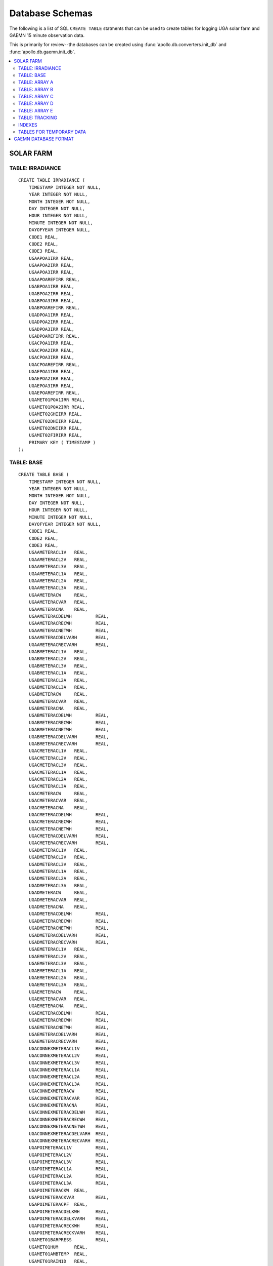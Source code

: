 ##################################################
Database Schemas
##################################################

The following is a list of SQL ``CREATE TABLE`` statments that can be used 
to create tables for logging UGA solar farm and GAEMN 15 minute observation data. 

This is primarily for review--the databases can be created using :func:`apollo.db.converters.init_db`
and :func:`apollo.db.gaemn.init_db`. 

.. contents::
    :local:

.. highlight:: sql

**************************************************
SOLAR FARM
**************************************************


==================================================
TABLE: IRRADIANCE
==================================================

:: 

    CREATE TABLE IRRADIANCE (
    	TIMESTAMP INTEGER NOT NULL,
    	YEAR INTEGER NOT NULL,
    	MONTH INTEGER NOT NULL,
    	DAY INTEGER NOT NULL,
    	HOUR INTEGER NOT NULL,
    	MINUTE INTEGER NOT NULL,
    	DAYOFYEAR INTEGER NULL,
    	CODE1 REAL,
    	CODE2 REAL,
    	CODE3 REAL,
    	UGAAPOA1IRR REAL,
    	UGAAPOA2IRR REAL,
    	UGAAPOA3IRR REAL,
    	UGAAPOAREFIRR REAL,
    	UGABPOA1IRR REAL,
    	UGABPOA2IRR REAL,
    	UGABPOA3IRR REAL,
    	UGABPOAREFIRR REAL,
    	UGADPOA1IRR REAL,
    	UGADPOA2IRR REAL,
    	UGADPOA3IRR REAL,
    	UGADPOAREFIRR REAL,
    	UGACPOA1IRR REAL,
    	UGACPOA2IRR REAL,
    	UGACPOA3IRR REAL,
    	UGACPOAREFIRR REAL,
    	UGAEPOA1IRR REAL,
    	UGAEPOA2IRR REAL,
    	UGAEPOA3IRR REAL,
    	UGAEPOAREFIRR REAL,
    	UGAMET01POA1IRR REAL,
    	UGAMET01POA2IRR REAL,
    	UGAMET02GHIIRR REAL,
    	UGAMET02DHIIRR REAL,
    	UGAMET02DNIIRR REAL,
    	UGAMET02FIRIRR REAL,
    	PRIMARY KEY ( TIMESTAMP )
    );
    
==================================================
TABLE: BASE
==================================================

:: 

    CREATE TABLE BASE (
        TIMESTAMP INTEGER NOT NULL,
        YEAR INTEGER NOT NULL,
        MONTH INTEGER NOT NULL,
        DAY INTEGER NOT NULL,
        HOUR INTEGER NOT NULL,
        MINUTE INTEGER NOT NULL,
        DAYOFYEAR INTEGER NOT NULL,
        CODE1 REAL,
        CODE2 REAL,
        CODE3 REAL,
        UGAAMETERACL1V	 REAL, 
        UGAAMETERACL2V	 REAL, 
        UGAAMETERACL3V	 REAL, 
        UGAAMETERACL1A	 REAL, 
        UGAAMETERACL2A	 REAL, 
        UGAAMETERACL3A	 REAL, 
        UGAAMETERACW	 REAL, 
        UGAAMETERACVAR	 REAL, 
        UGAAMETERACNA	 REAL, 
        UGAAMETERACDELWH	 REAL, 
        UGAAMETERACRECWH	 REAL, 
        UGAAMETERACNETWH	 REAL, 
        UGAAMETERACDELVARH	 REAL, 
        UGAAMETERACRECVARH	 REAL, 
        UGABMETERACL1V	 REAL, 
        UGABMETERACL2V	 REAL, 
        UGABMETERACL3V	 REAL, 
        UGABMETERACL1A	 REAL, 
        UGABMETERACL2A	 REAL, 
        UGABMETERACL3A	 REAL, 
        UGABMETERACW	 REAL, 
        UGABMETERACVAR	 REAL, 
        UGABMETERACNA	 REAL, 
        UGABMETERACDELWH	 REAL, 
        UGABMETERACRECWH	 REAL, 
        UGABMETERACNETWH	 REAL, 
        UGABMETERACDELVARH	 REAL, 
        UGABMETERACRECVARH	 REAL, 
        UGACMETERACL1V	 REAL, 
        UGACMETERACL2V	 REAL, 
        UGACMETERACL3V	 REAL, 
        UGACMETERACL1A	 REAL, 
        UGACMETERACL2A	 REAL, 
        UGACMETERACL3A	 REAL, 
        UGACMETERACW	 REAL, 
        UGACMETERACVAR	 REAL, 
        UGACMETERACNA	 REAL, 
        UGACMETERACDELWH	 REAL, 
        UGACMETERACRECWH	 REAL, 
        UGACMETERACNETWH	 REAL, 
        UGACMETERACDELVARH	 REAL, 
        UGACMETERACRECVARH	 REAL, 
        UGADMETERACL1V	 REAL, 
        UGADMETERACL2V	 REAL, 
        UGADMETERACL3V	 REAL, 
        UGADMETERACL1A	 REAL, 
        UGADMETERACL2A	 REAL, 
        UGADMETERACL3A	 REAL, 
        UGADMETERACW	 REAL, 
        UGADMETERACVAR	 REAL, 
        UGADMETERACNA	 REAL, 
        UGADMETERACDELWH	 REAL, 
        UGADMETERACRECWH	 REAL, 
        UGADMETERACNETWH	 REAL, 
        UGADMETERACDELVARH	 REAL, 
        UGADMETERACRECVARH	 REAL, 
        UGAEMETERACL1V	 REAL, 
        UGAEMETERACL2V	 REAL, 
        UGAEMETERACL3V	 REAL, 
        UGAEMETERACL1A	 REAL, 
        UGAEMETERACL2A	 REAL, 
        UGAEMETERACL3A	 REAL, 
        UGAEMETERACW	 REAL, 
        UGAEMETERACVAR	 REAL, 
        UGAEMETERACNA	 REAL, 
        UGAEMETERACDELWH	 REAL, 
        UGAEMETERACRECWH	 REAL, 
        UGAEMETERACNETWH	 REAL, 
        UGAEMETERACDELVARH	 REAL, 
        UGAEMETERACRECVARH	 REAL, 
        UGACONNEXMETERACL1V	 REAL, 
        UGACONNEXMETERACL2V	 REAL, 
        UGACONNEXMETERACL3V	 REAL, 
        UGACONNEXMETERACL1A	 REAL, 
        UGACONNEXMETERACL2A	 REAL, 
        UGACONNEXMETERACL3A	 REAL, 
        UGACONNEXMETERACW	 REAL, 
        UGACONNEXMETERACVAR	 REAL, 
        UGACONNEXMETERACNA	 REAL, 
        UGACONNEXMETERACDELWH	 REAL, 
        UGACONNEXMETERACRECWH	 REAL, 
        UGACONNEXMETERACNETWH	 REAL, 
        UGACONNEXMETERACDELVARH	 REAL, 
        UGACONNEXMETERACRECVARH	 REAL, 
        UGAPOIMETERACL1V	 REAL, 
        UGAPOIMETERACL2V	 REAL, 
        UGAPOIMETERACL3V	 REAL, 
        UGAPOIMETERACL1A	 REAL, 
        UGAPOIMETERACL2A	 REAL, 
        UGAPOIMETERACL3A	 REAL, 
        UGAPOIMETERACKW	 REAL, 
        UGAPOIMETERACKVAR	 REAL, 
        UGAPOIMETERACPF	 REAL, 
        UGAPOIMETERACDELKWH	 REAL, 
        UGAPOIMETERACDELKVARH	 REAL, 
        UGAPOIMETERACRECKWH	 REAL, 
        UGAPOIMETERACRECKVARH	 REAL, 
        UGAMET01BARPRESS	 REAL, 
        UGAMET01HUM	 REAL, 
        UGAMET01AMBTEMP	 REAL, 
        UGAMET01RAIN1D	 REAL, 
        UGAMET01WINDDIR	 REAL, 
        UGAMET01WINDSPD	 REAL, 
        PRIMARY KEY ( TIMESTAMP )
    );
    
    
==================================================
TABLE: ARRAY A
==================================================

:: 
    
    CREATE TABLE A (
        TIMESTAMP INTEGER NOT NULL,
    	YEAR INTEGER NOT NULL,
    	MONTH INTEGER NOT NULL,
    	DAY INTEGER NOT NULL,
    	HOUR INTEGER NOT NULL,
        MINUTE INTEGER NOT NULL,
    	DAYOFYEAR INTEGER NULL,
    	CODE1 REAL,
    	CODE2 REAL,
    	CODE3 REAL,
    	UGAAINV01INVSTATUS REAL,
    	UGAAINV01ACBKRSTATUS REAL,
    	UGAAINV01ACLIFEKWH REAL,
    	UGAAINV01DC1A REAL,
    	UGAAINV01DC1V REAL,
    	UGAAINV01DC1W REAL,
    	UGAAINV01ACW REAL,
    	UGAAINV01ACL1V REAL,
    	UGAAINV01ACL2V REAL,
    	UGAAINV01ACL3V REAL,
    	UGAAINV01ACL1A REAL,
    	UGAAINV01ACL2A REAL,
    	UGAAINV01ACL3A REAL,
    	UGAAINV01ACVAR REAL,
    	UGAAINV01DC2A REAL,
    	UGAAINV01DC2V REAL,
    	UGAAINV01DC2W REAL,
    	UGAAINV01ERR REAL,
    	UGAAINV02INVSTATUS REAL,
    	UGAAINV02ACBKRSTATUS REAL,
    	UGAAINV02ACLIFEKWH REAL,
    	UGAAINV02DC1A REAL,
    	UGAAINV02DC1V REAL,
    	UGAAINV02DC1W REAL,
    	UGAAINV02ACW REAL,
    	UGAAINV02ACL1V REAL,
    	UGAAINV02ACL2V REAL,
    	UGAAINV02ACL3V REAL,
    	UGAAINV02ACL1A REAL,
    	UGAAINV02ACL2A REAL,
    	UGAAINV02ACL3A REAL,
    	UGAAINV02ACVAR REAL,
    	UGAAINV02DC2A REAL,
    	UGAAINV02DC2V REAL,
    	UGAAINV02DC2W REAL,
    	UGAAINV02ERR REAL,
    	UGAAINV03INVSTATUS REAL,
    	UGAAINV03ACBKRSTATUS REAL,
    	UGAAINV03ACLIFEKWH REAL,
    	UGAAINV03DC1A REAL,
    	UGAAINV03DC1V REAL,
    	UGAAINV03DC1W REAL,
    	UGAAINV03ACW REAL,
    	UGAAINV03ACL1V REAL,
    	UGAAINV03ACL2V REAL,
    	UGAAINV03ACL3V REAL,
    	UGAAINV03ACL1A REAL,
    	UGAAINV03ACL2A REAL,
    	UGAAINV03ACL3A REAL,
    	UGAAINV03ACVAR REAL,
    	UGAAINV03DC2A REAL,
    	UGAAINV03DC2V REAL,
    	UGAAINV03DC2W REAL,
    	UGAAINV03ERR REAL,
    	UGAAINV04INVSTATUS REAL,
    	UGAAINV04ACBKRSTATUS REAL,
    	UGAAINV04ACLIFEKWH REAL,
    	UGAAINV04DC1A REAL,
    	UGAAINV04DC1V REAL,
    	UGAAINV04DC1W REAL,
    	UGAAINV04ACW REAL,
    	UGAAINV04ACL1V REAL,
    	UGAAINV04ACL2V REAL,
    	UGAAINV04ACL3V REAL,
    	UGAAINV04ACL1A REAL,
    	UGAAINV04ACL2A REAL,
    	UGAAINV04ACL3A REAL,
    	UGAAINV04ACVAR REAL,
    	UGAAINV04DC2A REAL,
    	UGAAINV04DC2V REAL,
    	UGAAINV04DC2W REAL,
    	UGAAINV04ERR REAL,
    	UGAAINV05INVSTATUS REAL,
    	UGAAINV05ACBKRSTATUS REAL,
    	UGAAINV05ACLIFEKWH REAL,
    	UGAAINV05DC1A REAL,
    	UGAAINV05DC1V REAL,
    	UGAAINV05DC1W REAL,
    	UGAAINV05ACW REAL,
    	UGAAINV05ACL1V REAL,
    	UGAAINV05ACL2V REAL,
    	UGAAINV05ACL3V REAL,
    	UGAAINV05ACL1A REAL,
    	UGAAINV05ACL2A REAL,
    	UGAAINV05ACL3A REAL,
    	UGAAINV05ACVAR REAL,
    	UGAAINV05DC2A REAL,
    	UGAAINV05DC2V REAL,
    	UGAAINV05DC2W REAL,
    	UGAAINV05ERR REAL,
    	UGAAINV06INVSTATUS REAL,
    	UGAAINV06ACBKRSTATUS REAL,
    	UGAAINV06ACLIFEKWH REAL,
    	UGAAINV06DC1A REAL,
    	UGAAINV06DC1V REAL,
    	UGAAINV06DC1W REAL,
    	UGAAINV06ACW REAL,
    	UGAAINV06ACL1V REAL,
    	UGAAINV06ACL2V REAL,
    	UGAAINV06ACL3V REAL,
    	UGAAINV06ACL1A REAL,
    	UGAAINV06ACL2A REAL,
    	UGAAINV06ACL3A REAL,
    	UGAAINV06ACVAR REAL,
    	UGAAINV06DC2A REAL,
    	UGAAINV06DC2V REAL,
    	UGAAINV06DC2W REAL,
    	UGAAINV06ERR REAL,
    	UGAAINV07INVSTATUS REAL,
    	UGAAINV07ACBKRSTATUS REAL,
    	UGAAINV07ACLIFEKWH REAL,
    	UGAAINV07DC1A REAL,
    	UGAAINV07DC1V REAL,
    	UGAAINV07DC1W REAL,
    	UGAAINV07ACW REAL,
    	UGAAINV07ACL1V REAL,
    	UGAAINV07ACL2V REAL,
    	UGAAINV07ACL3V REAL,
    	UGAAINV07ACL1A REAL,
    	UGAAINV07ACL2A REAL,
    	UGAAINV07ACL3A REAL,
    	UGAAINV07ACVAR REAL,
    	UGAAINV07DC2A REAL,
    	UGAAINV07DC2V REAL,
    	UGAAINV07DC2W REAL,
    	UGAAINV07ERR REAL,
    	UGAAINV08INVSTATUS REAL,
    	UGAAINV08ACBKRSTATUS REAL,
    	UGAAINV08ACLIFEKWH REAL,
    	UGAAINV08DC1A REAL,
    	UGAAINV08DC1V REAL,
    	UGAAINV08DC1W REAL,
    	UGAAINV08ACW REAL,
    	UGAAINV08ACL1V REAL,
    	UGAAINV08ACL2V REAL,
    	UGAAINV08ACL3V REAL,
    	UGAAINV08ACL1A REAL,
    	UGAAINV08ACL2A REAL,
    	UGAAINV08ACL3A REAL,
    	UGAAINV08ACVAR REAL,
    	UGAAINV08DC2A REAL,
    	UGAAINV08DC2V REAL,
    	UGAAINV08DC2W REAL,
    	UGAAINV08ERR REAL,
    	UGAAPOAREFTEMP REAL,
    	UGAAMOD1TEMP REAL,
    	UGAAMOD2TEMP REAL,
    	UGAASMSREFIRR REAL,
    	UGAASMSREFSCA REAL,
    	UGAASMSREFT REAL,
    	UGAASMSMODIRR REAL,
    	UGAASMSMODSCA REAL,
    	UGAASMSMODT REAL,
    	UGAASMSMODMPPW REAL,
    	UGAASMSSOILRATIO REAL,
    	UGAASMSSOILSCRATIO REAL,
    	UGAASMSPWRRATIO REAL,
    	UGAAMET02EVENT REAL,
    	UGAASMSFLUIDLVL REAL,
    	UGAASMSMODOCV REAL,
    	UGAASMSMODMPPV REAL,
    	UGAASMSMODMPPA REAL,
        PRIMARY KEY ( TIMESTAMP )
    );
    

==================================================
TABLE: ARRAY B
==================================================

:: 

    CREATE TABLE B (
    	TIMESTAMP INTEGER NOT NULL,
    	YEAR INTEGER NOT NULL,
    	MONTH INTEGER NOT NULL,
    	DAY INTEGER NOT NULL,
    	HOUR INTEGER NOT NULL,
    	MINUTE INTEGER NOT NULL,
    	DAYOFYEAR INTEGER NULL,
    	CODE1 REAL,
    	CODE2 REAL,
    	CODE3 REAL,
    	UGABINV01INVSTATUS REAL,
    	UGABINV01ACBKRSTATUS REAL,
    	UGABINV01ACLIFEKWH REAL,
    	UGABINV01DC1A REAL,
    	UGABINV01DC1V REAL,
    	UGABINV01DC1W REAL,
    	UGABINV01ACW REAL,
    	UGABINV01ACL1V REAL,
    	UGABINV01ACL2V REAL,
    	UGABINV01ACL3V REAL,
    	UGABINV01ACL1A REAL,
    	UGABINV01ACL2A REAL,
    	UGABINV01ACL3A REAL,
    	UGABINV01ACVAR REAL,
    	UGABINV01DC2A REAL,
    	UGABINV01DC2V REAL,
    	UGABINV01DC2W REAL,
    	UGABINV01ERR REAL,
    	UGABINV02INVSTATUS REAL,
    	UGABINV02ACBKRSTATUS REAL,
    	UGABINV02ACLIFEKWH REAL,
    	UGABINV02DC1A REAL,
    	UGABINV02DC1V REAL,
    	UGABINV02DC1W REAL,
    	UGABINV02ACW REAL,
    	UGABINV02ACL1V REAL,
    	UGABINV02ACL2V REAL,
    	UGABINV02ACL3V REAL,
    	UGABINV02ACL1A REAL,
    	UGABINV02ACL2A REAL,
    	UGABINV02ACL3A REAL,
    	UGABINV02ACVAR REAL,
    	UGABINV02DC2A REAL,
    	UGABINV02DC2V REAL,
    	UGABINV02DC2W REAL,
    	UGABINV02ERR REAL,
    	UGABINV03INVSTATUS REAL,
    	UGABINV03ACBKRSTATUS REAL,
    	UGABINV03ACLIFEKWH REAL,
    	UGABINV03DC1A REAL,
    	UGABINV03DC1V REAL,
    	UGABINV03DC1W REAL,
    	UGABINV03ACW REAL,
    	UGABINV03ACL1V REAL,
    	UGABINV03ACL2V REAL,
    	UGABINV03ACL3V REAL,
    	UGABINV03ACL1A REAL,
    	UGABINV03ACL2A REAL,
    	UGABINV03ACL3A REAL,
    	UGABINV03ACVAR REAL,
    	UGABINV03DC2A REAL,
    	UGABINV03DC2V REAL,
    	UGABINV03DC2W REAL,
    	UGABINV03ERR REAL,
    	UGABINV04INVSTATUS REAL,
    	UGABINV04ACBKRSTATUS REAL,
    	UGABINV04ACLIFEKWH REAL,
    	UGABINV04DC1A REAL,
    	UGABINV04DC1V REAL,
    	UGABINV04DC1W REAL,
    	UGABINV04ACW REAL,
    	UGABINV04ACL1V REAL,
    	UGABINV04ACL2V REAL,
    	UGABINV04ACL3V REAL,
    	UGABINV04ACL1A REAL,
    	UGABINV04ACL2A REAL,
    	UGABINV04ACL3A REAL,
    	UGABINV04ACVAR REAL,
    	UGABINV04DC2A REAL,
    	UGABINV04DC2V REAL,
    	UGABINV04DC2W REAL,
    	UGABINV04ERR REAL,
    	UGABINV05INVSTATUS REAL,
    	UGABINV05ACBKRSTATUS REAL,
    	UGABINV05ACLIFEKWH REAL,
    	UGABINV05DC1A REAL,
    	UGABINV05DC1V REAL,
    	UGABINV05DC1W REAL,
    	UGABINV05ACW REAL,
    	UGABINV05ACL1V REAL,
    	UGABINV05ACL2V REAL,
    	UGABINV05ACL3V REAL,
    	UGABINV05ACL1A REAL,
    	UGABINV05ACL2A REAL,
    	UGABINV05ACL3A REAL,
    	UGABINV05ACVAR REAL,
    	UGABINV05DC2A REAL,
    	UGABINV05DC2V REAL,
    	UGABINV05DC2W REAL,
    	UGABINV05ERR REAL,
    	UGABINV06INVSTATUS REAL,
    	UGABINV06ACBKRSTATUS REAL,
    	UGABINV06ACLIFEKWH REAL,
    	UGABINV06DC1A REAL,
    	UGABINV06DC1V REAL,
    	UGABINV06DC1W REAL,
    	UGABINV06ACW REAL,
    	UGABINV06ACL1V REAL,
    	UGABINV06ACL2V REAL,
    	UGABINV06ACL3V REAL,
    	UGABINV06ACL1A REAL,
    	UGABINV06ACL2A REAL,
    	UGABINV06ACL3A REAL,
    	UGABINV06ACVAR REAL,
    	UGABINV06DC2A REAL,
    	UGABINV06DC2V REAL,
    	UGABINV06DC2W REAL,
    	UGABINV06ERR REAL,
    	UGABINV07INVSTATUS REAL,
    	UGABINV07ACBKRSTATUS REAL,
    	UGABINV07ACLIFEKWH REAL,
    	UGABINV07DC1A REAL,
    	UGABINV07DC1V REAL,
    	UGABINV07DC1W REAL,
    	UGABINV07ACW REAL,
    	UGABINV07ACL1V REAL,
    	UGABINV07ACL2V REAL,
    	UGABINV07ACL3V REAL,
    	UGABINV07ACL1A REAL,
    	UGABINV07ACL2A REAL,
    	UGABINV07ACL3A REAL,
    	UGABINV07ACVAR REAL,
    	UGABINV07DC2A REAL,
    	UGABINV07DC2V REAL,
    	UGABINV07DC2W REAL,
    	UGABINV07ERR REAL,
    	UGABINV08INVSTATUS REAL,
    	UGABINV08ACBKRSTATUS REAL,
    	UGABINV08ACLIFEKWH REAL,
    	UGABINV08DC1A REAL,
    	UGABINV08DC1V REAL,
    	UGABINV08DC1W REAL,
    	UGABINV08ACW REAL,
    	UGABINV08ACL1V REAL,
    	UGABINV08ACL2V REAL,
    	UGABINV08ACL3V REAL,
    	UGABINV08ACL1A REAL,
    	UGABINV08ACL2A REAL,
    	UGABINV08ACL3A REAL,
    	UGABINV08ACVAR REAL,
    	UGABINV08DC2A REAL,
    	UGABINV08DC2V REAL,
    	UGABINV08DC2W REAL,
    	UGABINV08ERR REAL,
    	UGABPOAREFTEMP REAL,
    	UGABMOD1TEMP REAL,
    	UGABMOD2TEMP REAL,
        PRIMARY KEY ( TIMESTAMP )
    );
    
==================================================
TABLE: ARRAY C
==================================================

:: 

    CREATE TABLE C (
    	TIMESTAMP INTEGER NOT NULL,
    	YEAR INTEGER NOT NULL,
    	MONTH INTEGER NOT NULL,
    	DAY INTEGER NOT NULL,
    	HOUR INTEGER NOT NULL,
    	MINUTE INTEGER NOT NULL,
    	DAYOFYEAR INTEGER NULL,
    	CODE1 REAL,
    	CODE2 REAL,
    	CODE3 REAL,
    	UGACINV01INVSTATUS REAL,
    	UGACINV01ACBKRSTATUS REAL,
    	UGACINV01ACLIFEKWH REAL,
    	UGACINV01DC1A REAL,
    	UGACINV01DC1V REAL,
    	UGACINV01DC1W REAL,
    	UGACINV01ACW REAL,
    	UGACINV01ACL1V REAL,
    	UGACINV01ACL2V REAL,
    	UGACINV01ACL3V REAL,
    	UGACINV01ACL1A REAL,
    	UGACINV01ACL2A REAL,
    	UGACINV01ACL3A REAL,
    	UGACINV01ACVAR REAL,
    	UGACINV01DC2A REAL,
    	UGACINV01DC2V REAL,
    	UGACINV01DC2W REAL,
    	UGACINV01ERR REAL,
    	UGACINV02INVSTATUS REAL,
    	UGACINV02ACBKRSTATUS REAL,
    	UGACINV02ACLIFEKWH REAL,
    	UGACINV02DC1A REAL,
    	UGACINV02DC1V REAL,
    	UGACINV02DC1W REAL,
    	UGACINV02ACW REAL,
    	UGACINV02ACL1V REAL,
    	UGACINV02ACL2V REAL,
    	UGACINV02ACL3V REAL,
    	UGACINV02ACL1A REAL,
    	UGACINV02ACL2A REAL,
    	UGACINV02ACL3A REAL,
    	UGACINV02ACVAR REAL,
    	UGACINV02DC2A REAL,
    	UGACINV02DC2V REAL,
    	UGACINV02DC2W REAL,
    	UGACINV02ERR REAL,
    	UGACINV03INVSTATUS REAL,
    	UGACINV03ACBKRSTATUS REAL,
    	UGACINV03ACLIFEKWH REAL,
    	UGACINV03DC1A REAL,
    	UGACINV03DC1V REAL,
    	UGACINV03DC1W REAL,
    	UGACINV03ACW REAL,
    	UGACINV03ACL1V REAL,
    	UGACINV03ACL2V REAL,
    	UGACINV03ACL3V REAL,
    	UGACINV03ACL1A REAL,
    	UGACINV03ACL2A REAL,
    	UGACINV03ACL3A REAL,
    	UGACINV03ACVAR REAL,
    	UGACINV03DC2A REAL,
    	UGACINV03DC2V REAL,
    	UGACINV03DC2W REAL,
    	UGACINV03ERR REAL,
    	UGACINV04INVSTATUS REAL,
    	UGACINV04ACBKRSTATUS REAL,
    	UGACINV04ACLIFEKWH REAL,
    	UGACINV04DC1A REAL,
    	UGACINV04DC1V REAL,
    	UGACINV04DC1W REAL,
    	UGACINV04ACW REAL,
    	UGACINV04ACL1V REAL,
    	UGACINV04ACL2V REAL,
    	UGACINV04ACL3V REAL,
    	UGACINV04ACL1A REAL,
    	UGACINV04ACL2A REAL,
    	UGACINV04ACL3A REAL,
    	UGACINV04ACVAR REAL,
    	UGACINV04DC2A REAL,
    	UGACINV04DC2V REAL,
    	UGACINV04DC2W REAL,
    	UGACINV04ERR REAL,
    	UGACINV05INVSTATUS REAL,
    	UGACINV05ACBKRSTATUS REAL,
    	UGACINV05ACLIFEKWH REAL,
    	UGACINV05DC1A REAL,
    	UGACINV05DC1V REAL,
    	UGACINV05DC1W REAL,
    	UGACINV05ACW REAL,
    	UGACINV05ACL1V REAL,
    	UGACINV05ACL2V REAL,
    	UGACINV05ACL3V REAL,
    	UGACINV05ACL1A REAL,
    	UGACINV05ACL2A REAL,
    	UGACINV05ACL3A REAL,
    	UGACINV05ACVAR REAL,
    	UGACINV05DC2A REAL,
    	UGACINV05DC2V REAL,
    	UGACINV05DC2W REAL,
    	UGACINV05ERR REAL,
    	UGACINV06INVSTATUS REAL,
    	UGACINV06ACBKRSTATUS REAL,
    	UGACINV06ACLIFEKWH REAL,
    	UGACINV06DC1A REAL,
    	UGACINV06DC1V REAL,
    	UGACINV06DC1W REAL,
    	UGACINV06ACW REAL,
    	UGACINV06ACL1V REAL,
    	UGACINV06ACL2V REAL,
    	UGACINV06ACL3V REAL,
    	UGACINV06ACL1A REAL,
    	UGACINV06ACL2A REAL,
    	UGACINV06ACL3A REAL,
    	UGACINV06ACVAR REAL,
    	UGACINV06DC2A REAL,
    	UGACINV06DC2V REAL,
    	UGACINV06DC2W REAL,
    	UGACINV06ERR REAL,
    	UGACINV07INVSTATUS REAL,
    	UGACINV07ACBKRSTATUS REAL,
    	UGACINV07ACLIFEKWH REAL,
    	UGACINV07DC1A REAL,
    	UGACINV07DC1V REAL,
    	UGACINV07DC1W REAL,
    	UGACINV07ACW REAL,
    	UGACINV07ACL1V REAL,
    	UGACINV07ACL2V REAL,
    	UGACINV07ACL3V REAL,
    	UGACINV07ACL1A REAL,
    	UGACINV07ACL2A REAL,
    	UGACINV07ACL3A REAL,
    	UGACINV07ACVAR REAL,
    	UGACINV07DC2A REAL,
    	UGACINV07DC2V REAL,
    	UGACINV07DC2W REAL,
    	UGACINV07ERR REAL,
    	UGACINV08INVSTATUS REAL,
    	UGACINV08ACBKRSTATUS REAL,
    	UGACINV08ACLIFEKWH REAL,
    	UGACINV08DC1A REAL,
    	UGACINV08DC1V REAL,
    	UGACINV08DC1W REAL,
    	UGACINV08ACW REAL,
    	UGACINV08ACL1V REAL,
    	UGACINV08ACL2V REAL,
    	UGACINV08ACL3V REAL,
    	UGACINV08ACL1A REAL,
    	UGACINV08ACL2A REAL,
    	UGACINV08ACL3A REAL,
    	UGACINV08ACVAR REAL,
    	UGACINV08DC2A REAL,
    	UGACINV08DC2V REAL,
    	UGACINV08DC2W REAL,
    	UGACINV08ERR REAL,
    	UGACPOAREFTEMP REAL,
    	UGACMOD1TEMP REAL,
    	UGACMOD2TEMP REAL,
        PRIMARY KEY ( TIMESTAMP )
    );
    
==================================================
TABLE: ARRAY D
==================================================

:: 

    CREATE TABLE D (
    	TIMESTAMP INTEGER NOT NULL,
    	YEAR INTEGER NOT NULL,
    	MONTH INTEGER NOT NULL,
    	DAY INTEGER NOT NULL,
    	HOUR INTEGER NOT NULL,
    	MINUTE INTEGER NOT NULL,
    	DAYOFYEAR INTEGER NULL,
    	CODE1 REAL,
    	CODE2 REAL,
    	CODE3 REAL,
    	UGADINV01INVSTATUS REAL,
    	UGADINV01ACBKRSTATUS REAL,
    	UGADINV01ACLIFEKWH REAL,
    	UGADINV01DC1A REAL,
    	UGADINV01DC1V REAL,
    	UGADINV01DC1W REAL,
    	UGADINV01ACW REAL,
    	UGADINV01ACL1V REAL,
    	UGADINV01ACL2V REAL,
    	UGADINV01ACL3V REAL,
    	UGADINV01ACL1A REAL,
    	UGADINV01ACL2A REAL,
    	UGADINV01ACL3A REAL,
    	UGADINV01ACVAR REAL,
    	UGADINV01DC2A REAL,
    	UGADINV01DC2V REAL,
    	UGADINV01DC2W REAL,
    	UGADINV01ERR REAL,
    	UGADINV02INVSTATUS REAL,
    	UGADINV02ACBKRSTATUS REAL,
    	UGADINV02ACLIFEKWH REAL,
    	UGADINV02DC1A REAL,
    	UGADINV02DC1V REAL,
    	UGADINV02DC1W REAL,
    	UGADINV02ACW REAL,
    	UGADINV02ACL1V REAL,
    	UGADINV02ACL2V REAL,
    	UGADINV02ACL3V REAL,
    	UGADINV02ACL1A REAL,
    	UGADINV02ACL2A REAL,
    	UGADINV02ACL3A REAL,
    	UGADINV02ACVAR REAL,
    	UGADINV02DC2A REAL,
    	UGADINV02DC2V REAL,
    	UGADINV02DC2W REAL,
    	UGADINV02ERR REAL,
    	UGADINV03INVSTATUS REAL,
    	UGADINV03ACBKRSTATUS REAL,
    	UGADINV03ACLIFEKWH REAL,
    	UGADINV03DC1A REAL,
    	UGADINV03DC1V REAL,
    	UGADINV03DC1W REAL,
    	UGADINV03ACW REAL,
    	UGADINV03ACL1V REAL,
    	UGADINV03ACL2V REAL,
    	UGADINV03ACL3V REAL,
    	UGADINV03ACL1A REAL,
    	UGADINV03ACL2A REAL,
    	UGADINV03ACL3A REAL,
    	UGADINV03ACVAR REAL,
    	UGADINV03DC2A REAL,
    	UGADINV03DC2V REAL,
    	UGADINV03DC2W REAL,
    	UGADINV03ERR REAL,
    	UGADINV04INVSTATUS REAL,
    	UGADINV04ACBKRSTATUS REAL,
    	UGADINV04ACLIFEKWH REAL,
    	UGADINV04DC1A REAL,
    	UGADINV04DC1V REAL,
    	UGADINV04DC1W REAL,
    	UGADINV04ACW REAL,
    	UGADINV04ACL1V REAL,
    	UGADINV04ACL2V REAL,
    	UGADINV04ACL3V REAL,
    	UGADINV04ACL1A REAL,
    	UGADINV04ACL2A REAL,
    	UGADINV04ACL3A REAL,
    	UGADINV04ACVAR REAL,
    	UGADINV04DC2A REAL,
    	UGADINV04DC2V REAL,
    	UGADINV04DC2W REAL,
    	UGADINV04ERR REAL,
    	UGADINV05INVSTATUS REAL,
    	UGADINV05ACBKRSTATUS REAL,
    	UGADINV05ACLIFEKWH REAL,
    	UGADINV05DC1A REAL,
    	UGADINV05DC1V REAL,
    	UGADINV05DC1W REAL,
    	UGADINV05ACW REAL,
    	UGADINV05ACL1V REAL,
    	UGADINV05ACL2V REAL,
    	UGADINV05ACL3V REAL,
    	UGADINV05ACL1A REAL,
    	UGADINV05ACL2A REAL,
    	UGADINV05ACL3A REAL,
    	UGADINV05ACVAR REAL,
    	UGADINV05DC2A REAL,
    	UGADINV05DC2V REAL,
    	UGADINV05DC2W REAL,
    	UGADINV05ERR REAL,
    	UGADINV06INVSTATUS REAL,
    	UGADINV06ACBKRSTATUS REAL,
    	UGADINV06ACLIFEKWH REAL,
    	UGADINV06DC1A REAL,
    	UGADINV06DC1V REAL,
    	UGADINV06DC1W REAL,
    	UGADINV06ACW REAL,
    	UGADINV06ACL1V REAL,
    	UGADINV06ACL2V REAL,
    	UGADINV06ACL3V REAL,
    	UGADINV06ACL1A REAL,
    	UGADINV06ACL2A REAL,
    	UGADINV06ACL3A REAL,
    	UGADINV06ACVAR REAL,
    	UGADINV06DC2A REAL,
    	UGADINV06DC2V REAL,
    	UGADINV06DC2W REAL,
    	UGADINV06ERR REAL,
    	UGADINV07INVSTATUS REAL,
    	UGADINV07ACBKRSTATUS REAL,
    	UGADINV07ACLIFEKWH REAL,
    	UGADINV07DC1A REAL,
    	UGADINV07DC1V REAL,
    	UGADINV07DC1W REAL,
    	UGADINV07ACW REAL,
    	UGADINV07ACL1V REAL,
    	UGADINV07ACL2V REAL,
    	UGADINV07ACL3V REAL,
    	UGADINV07ACL1A REAL,
    	UGADINV07ACL2A REAL,
    	UGADINV07ACL3A REAL,
    	UGADINV07ACVAR REAL,
    	UGADINV07DC2A REAL,
    	UGADINV07DC2V REAL,
    	UGADINV07DC2W REAL,
    	UGADINV07ERR REAL,
    	UGADINV08INVSTATUS REAL,
    	UGADINV08ACBKRSTATUS REAL,
    	UGADINV08ACLIFEKWH REAL,
    	UGADINV08DC1A REAL,
    	UGADINV08DC1V REAL,
    	UGADINV08DC1W REAL,
    	UGADINV08ACW REAL,
    	UGADINV08ACL1V REAL,
    	UGADINV08ACL2V REAL,
    	UGADINV08ACL3V REAL,
    	UGADINV08ACL1A REAL,
    	UGADINV08ACL2A REAL,
    	UGADINV08ACL3A REAL,
    	UGADINV08ACVAR REAL,
    	UGADINV08DC2A REAL,
    	UGADINV08DC2V REAL,
    	UGADINV08DC2W REAL,
    	UGADINV08ERR REAL,
    	UGADPOAREFTEMP REAL,
    	UGADMOD1TEMP REAL,
    	UGADMOD2TEMP REAL,
    	UGADSMSREFIRR REAL,
    	UGADSMSREFSCA REAL,
    	UGADSMSREFT REAL,
    	UGADSMSMODIRR REAL,
    	UGADSMSMODSCA REAL,
    	UGADSMSMODT REAL,
    	UGADSMSMODMPPW REAL,
    	UGADSMSSOILRATIO REAL,
    	UGADSMSSOILSCRATIO REAL,
    	UGADSMSPWRRATIO REAL,
    	UGADMET02EVENT REAL,
    	UGADSMSFLUIDLVL REAL,
    	UGADSMSMODOCV REAL,
    	UGADSMSMODMPPV REAL,
    	UGADSMSMODMPPA REAL,
        PRIMARY KEY ( TIMESTAMP )
    );
    
==================================================
TABLE: ARRAY E
==================================================

:: 
    
    CREATE TABLE E (
        TIMESTAMP INTEGER NOT NULL,
    	YEAR INTEGER NOT NULL,
    	MONTH INTEGER NOT NULL,
    	DAY INTEGER NOT NULL,
    	HOUR INTEGER NOT NULL,
    	MINUTE INTEGER NOT NULL,
    	DAYOFYEAR INTEGER NULL,
    	CODE1 REAL,
    	CODE2 REAL,
    	CODE3 REAL,
    	UGAEINV01INVSTATUS REAL,
    	UGAEINV01ACBKRSTATUS REAL,
    	UGAEINV01ACLIFEKWH REAL,
    	UGAEINV01DC1A REAL,
    	UGAEINV01DC1V REAL,
    	UGAEINV01DC1W REAL,
    	UGAEINV01ACW REAL,
    	UGAEINV01ACL1V REAL,
    	UGAEINV01ACL2V REAL,
    	UGAEINV01ACL3V REAL,
    	UGAEINV01ACL1A REAL,
    	UGAEINV01ACL2A REAL,
    	UGAEINV01ACL3A REAL,
    	UGAEINV01ACVAR REAL,
    	UGAEINV01DC2A REAL,
    	UGAEINV01DC2V REAL,
    	UGAEINV01DC2W REAL,
    	UGAEINV01ERR REAL,
    	UGAEINV02INVSTATUS REAL,
    	UGAEINV02ACBKRSTATUS REAL,
    	UGAEINV02ACLIFEKWH REAL,
    	UGAEINV02DC1A REAL,
    	UGAEINV02DC1V REAL,
    	UGAEINV02DC1W REAL,
    	UGAEINV02ACW REAL,
    	UGAEINV02ACL1V REAL,
    	UGAEINV02ACL2V REAL,
    	UGAEINV02ACL3V REAL,
    	UGAEINV02ACL1A REAL,
    	UGAEINV02ACL2A REAL,
    	UGAEINV02ACL3A REAL,
    	UGAEINV02ACVAR REAL,
    	UGAEINV02DC2A REAL,
    	UGAEINV02DC2V REAL,
    	UGAEINV02DC2W REAL,
    	UGAEINV02ERR REAL,
    	UGAEINV03INVSTATUS REAL,
    	UGAEINV03ACBKRSTATUS REAL,
    	UGAEINV03ACLIFEKWH REAL,
    	UGAEINV03DC1A REAL,
    	UGAEINV03DC1V REAL,
    	UGAEINV03DC1W REAL,
    	UGAEINV03ACW REAL,
    	UGAEINV03ACL1V REAL,
    	UGAEINV03ACL2V REAL,
    	UGAEINV03ACL3V REAL,
    	UGAEINV03ACL1A REAL,
    	UGAEINV03ACL2A REAL,
    	UGAEINV03ACL3A REAL,
    	UGAEINV03ACVAR REAL,
    	UGAEINV03DC2A REAL,
    	UGAEINV03DC2V REAL,
    	UGAEINV03DC2W REAL,
    	UGAEINV03ERR REAL,
    	UGAEINV04INVSTATUS REAL,
    	UGAEINV04ACBKRSTATUS REAL,
    	UGAEINV04ACLIFEKWH REAL,
    	UGAEINV04DC1A REAL,
    	UGAEINV04DC1V REAL,
    	UGAEINV04DC1W REAL,
    	UGAEINV04ACW REAL,
    	UGAEINV04ACL1V REAL,
    	UGAEINV04ACL2V REAL,
    	UGAEINV04ACL3V REAL,
    	UGAEINV04ACL1A REAL,
    	UGAEINV04ACL2A REAL,
    	UGAEINV04ACL3A REAL,
    	UGAEINV04ACVAR REAL,
    	UGAEINV04DC2A REAL,
    	UGAEINV04DC2V REAL,
    	UGAEINV04DC2W REAL,
    	UGAEINV04ERR REAL,
    	UGAEINV05INVSTATUS REAL,
    	UGAEINV05ACBKRSTATUS REAL,
    	UGAEINV05ACLIFEKWH REAL,
    	UGAEINV05DC1A REAL,
    	UGAEINV05DC1V REAL,
    	UGAEINV05DC1W REAL,
    	UGAEINV05ACW REAL,
    	UGAEINV05ACL1V REAL,
    	UGAEINV05ACL2V REAL,
    	UGAEINV05ACL3V REAL,
    	UGAEINV05ACL1A REAL,
    	UGAEINV05ACL2A REAL,
    	UGAEINV05ACL3A REAL,
    	UGAEINV05ACVAR REAL,
    	UGAEINV05DC2A REAL,
    	UGAEINV05DC2V REAL,
    	UGAEINV05DC2W REAL,
    	UGAEINV05ERR REAL,
    	UGAEINV06INVSTATUS REAL,
    	UGAEINV06ACBKRSTATUS REAL,
    	UGAEINV06ACLIFEKWH REAL,
    	UGAEINV06DC1A REAL,
    	UGAEINV06DC1V REAL,
    	UGAEINV06DC1W REAL,
    	UGAEINV06ACW REAL,
    	UGAEINV06ACL1V REAL,
    	UGAEINV06ACL2V REAL,
    	UGAEINV06ACL3V REAL,
    	UGAEINV06ACL1A REAL,
    	UGAEINV06ACL2A REAL,
    	UGAEINV06ACL3A REAL,
    	UGAEINV06ACVAR REAL,
    	UGAEINV06DC2A REAL,
    	UGAEINV06DC2V REAL,
    	UGAEINV06DC2W REAL,
    	UGAEINV06ERR REAL,
    	UGAEINV07INVSTATUS REAL,
    	UGAEINV07ACBKRSTATUS REAL,
    	UGAEINV07ACLIFEKWH REAL,
    	UGAEINV07DC1A REAL,
    	UGAEINV07DC1V REAL,
    	UGAEINV07DC1W REAL,
    	UGAEINV07ACW REAL,
    	UGAEINV07ACL1V REAL,
    	UGAEINV07ACL2V REAL,
    	UGAEINV07ACL3V REAL,
    	UGAEINV07ACL1A REAL,
    	UGAEINV07ACL2A REAL,
    	UGAEINV07ACL3A REAL,
    	UGAEINV07ACVAR REAL,
    	UGAEINV07DC2A REAL,
    	UGAEINV07DC2V REAL,
    	UGAEINV07DC2W REAL,
    	UGAEINV07ERR REAL,
    	UGAEINV08INVSTATUS REAL,
    	UGAEINV08ACBKRSTATUS REAL,
    	UGAEINV08ACLIFEKWH REAL,
    	UGAEINV08DC1A REAL,
    	UGAEINV08DC1V REAL,
    	UGAEINV08DC1W REAL,
    	UGAEINV08ACW REAL,
    	UGAEINV08ACL1V REAL,
    	UGAEINV08ACL2V REAL,
    	UGAEINV08ACL3V REAL,
    	UGAEINV08ACL1A REAL,
    	UGAEINV08ACL2A REAL,
    	UGAEINV08ACL3A REAL,
    	UGAEINV08ACVAR REAL,
    	UGAEINV08DC2A REAL,
    	UGAEINV08DC2V REAL,
    	UGAEINV08DC2W REAL,
    	UGAEINV08ERR REAL,
    	UGAEPOAREFTEMP REAL,
    	UGAEMOD1TEMP REAL,
    	UGAEMOD2TEMP REAL,
    	UGAESMSREFIRR REAL,
    	UGAESMSREFSCA REAL,
    	UGAESMSREFT REAL,
    	UGAESMSMODIRR REAL,
    	UGAESMSMODSCA REAL,
    	UGAESMSMODT REAL,
    	UGAESMSMODMPPW REAL,
    	UGAESMSSOILRATIO REAL,
    	UGAESMSSOILSCRATIO REAL,
    	UGAESMSPWRRATIO REAL,
    	UGAEMET02EVENT REAL,
    	UGAESMSFLUIDLVL REAL,
    	UGAESMSMODOCV REAL,
    	UGAESMSMODMPPV REAL,
    	UGAESMSMODMPPA REAL,
    	UGAETRACKERPOSDEG REAL,
    	UGAETRACKERPOSDEGSP REAL,
    	UGAETRACKERSTATUS REAL,
    	UGAETRACKERCOM REAL,
    	PRIMARY KEY ( TIMESTAMP )
    );
    
==================================================
TABLE: TRACKING
==================================================

:: 

    CREATE TABLE TRACKING (
    	TIMESTAMP INTEGER NOT NULL,
    	YEAR INTEGER NOT NULL,
    	MONTH INTEGER NOT NULL,
    	DAY INTEGER NOT NULL,
    	HOUR INTEGER NOT NULL,
    	MINUTE INTEGER NOT NULL,
    	DAYOFYEAR INTEGER NULL,
    	CODE1 REAL,
    	CODE2 REAL,
    	CODE3 REAL,
    	UGAATRACKER01AZMPOSDEG REAL,
    	UGAATRACKER01ELEVPOSDEG REAL,
    	UGAATRACKER01AZMSPDEG REAL,
    	UGAATRACKER01AZMSPDEGB REAL,
    	UGAATRACKER02AZMPOSDEG REAL,
    	UGAATRACKER02ELEVPOSDEG REAL,
    	UGAATRACKER02AZMSPDEG REAL,
    	UGAATRACKER02ELEVSPDEG REAL,
    	UGAATRACKER03AZMPOSDEG REAL,
    	UGAATRACKER03ELEVPOSDEG REAL,
    	UGAATRACKER03AZMSPDEG REAL,
    	UGAATRACKER03ELEVSPDEG REAL,
    	UGAATRACKER04AZMPOSDEG REAL,
    	UGAATRACKER04ELEVPOSDEG REAL,
    	UGAATRACKER04AZMSPDEG REAL,
    	UGAATRACKER04ELEVSPDEG REAL,
    	UGAATRACKER05AZMPOSDEG REAL,
    	UGAATRACKER05ELEVPOSDEG REAL,
    	UGAATRACKER05AZMSPDEG REAL,
    	UGAATRACKER05ELEVSPDEG REAL,
    	UGAATRACKER06AZMPOSDEG REAL,
    	UGAATRACKER06ELEVPOSDEG REAL,
    	UGAATRACKER06AZMSPDEG REAL,
    	UGAATRACKER06ELEVSPDEG REAL,
    	UGAATRACKER07AZMPOSDEG REAL,
    	UGAATRACKER07ELEVPOSDEG REAL,
    	UGAATRACKER07AZMSPDEG REAL,
    	UGAATRACKER07ELEVSPDEG REAL,
    	UGAATRACKER08AZMPOSDEG REAL,
    	UGAATRACKER08ELEVPOSDEG REAL,
    	UGAATRACKER08AZMSPDEG REAL,
    	UGAATRACKER08ELEVSPDEG REAL,
    	UGAATRACKER09AZMPOSDEG REAL,
    	UGAATRACKER09ELEVPOSDEG REAL,
    	UGAATRACKER09AZMSPDEG REAL,
    	UGAATRACKER09ELEVSPDEG REAL,
    	UGAATRACKER10AZMPOSDEG REAL,
    	UGAATRACKER10ELEVPOSDEG REAL,
    	UGAATRACKER10AZMSPDEG REAL,
    	UGAATRACKER10ELEVSPDEG REAL,
    	UGAATRACKER11AZMPOSDEG REAL,
    	UGAATRACKER11ELEVPOSDEG REAL,
    	UGAATRACKER11AZMSPDEG REAL,
    	UGAATRACKER11ELEVSPDEG REAL,
    	UGAATRACKER12AZMPOSDEG REAL,
    	UGAATRACKER12ELEVPOSDEG REAL,
    	UGAATRACKER12AZMSPDEG REAL,
    	UGAATRACKER12ELEVSPDEG REAL,
    	UGAATRACKER13AZMPOSDEG REAL,
    	UGAATRACKER13ELEVPOSDEG REAL,
    	UGAATRACKER13AZMSPDEG REAL,
    	UGAATRACKER13ELEVSPDEG REAL,
    	UGAATRACKER14AZMPOSDEG REAL,
    	UGAATRACKER14ELEVPOSDEG REAL,
    	UGAATRACKER14AZMSPDEG REAL,
    	UGAATRACKER14ELEVSPDEG REAL,
    	UGAATRACKER15AZMPOSDEG REAL,
    	UGAATRACKER15ELEVPOSDEG REAL,
    	UGAATRACKER15AZMSPDEG REAL,
    	UGAATRACKER15ELEVSPDEG REAL,
    	UGAATRACKER16AZMPOSDEG REAL,
    	UGAATRACKER16ELEVPOSDEG REAL,
    	UGAATRACKER16AZMSPDEG REAL,
    	UGAATRACKER16ELEVSPDEG REAL,
    	UGAATRACKER17AZMPOSDEG REAL,
    	UGAATRACKER17ELEVPOSDEG REAL,
    	UGAATRACKER17AZMSPDEG REAL,
    	UGAATRACKER17ELEVSPDEG REAL,
    	UGAATRACKER18AZMPOSDEG REAL,
    	UGAATRACKER18ELEVPOSDEG REAL,
    	UGAATRACKER18AZMSPDEG REAL,
    	UGAATRACKER18ELEVSPDEG REAL,
    	UGAATRACKER19AZMPOSDEG REAL,
    	UGAATRACKER19ELEVPOSDEG REAL,
    	UGAATRACKER19AZMSPDEG REAL,
    	UGAATRACKER19ELEVSPDEG REAL,
    	UGAATRACKER20AZMPOSDEG REAL,
    	UGAATRACKER20ELEVPOSDEG REAL,
    	UGAATRACKER20AZMSPDEG REAL,
    	UGAATRACKER20ELEVSPDEG REAL,
    	UGAATRACKER21AZMPOSDEG REAL,
    	UGAATRACKER21ELEVPOSDEG REAL,
    	UGAATRACKER21AZMSPDEG REAL,
    	UGAATRACKER21ELEVSPDEG REAL,
    	UGAATRACKER22AZMPOSDEG REAL,
    	UGAATRACKER22ELEVPOSDEG REAL,
    	UGAATRACKER22AZMSPDEG REAL,
    	UGAATRACKER22ELEVSPDEG REAL,
    	PRIMARY KEY ( TIMESTAMP )
    );
   
==================================================
INDEXES
==================================================
The following indexes will speed queries based on common time intervals. 

::    
    
    CREATE INDEX IDX_BASE_YMDH ON BASE (YEAR,MONTH,DAY,HOUR);
    CREATE INDEX IDX_A_YMDH ON A (YEAR,MONTH,DAY,HOUR);
    CREATE INDEX IDX_B_YMDH ON B (YEAR,MONTH,DAY,HOUR);
    CREATE INDEX IDX_C_YMDH ON C (YEAR,MONTH,DAY,HOUR);
    CREATE INDEX IDX_D_YMDH ON D (YEAR,MONTH,DAY,HOUR);
    CREATE INDEX IDX_E_YMDH ON E (YEAR,MONTH,DAY,HOUR);
    CREATE INDEX IDX_IRR_YMDH ON IRRADIANCE (YEAR,MONTH,DAY,HOUR);
    CREATE INDEX IDX_TRACKING_YMDH ON TRACKING (YEAR,MONTH,DAY,HOUR);
    
    CREATE INDEX IDX_BASE_DOY ON BASE (DAYOFYEAR);
    CREATE INDEX IDX_A_DOY ON A (DAYOFYEAR);
    CREATE INDEX IDX_B_DOY ON B (DAYOFYEAR);
    CREATE INDEX IDX_C_DOY ON C (DAYOFYEAR);
    CREATE INDEX IDX_D_DOY ON D (DAYOFYEAR);
    CREATE INDEX IDX_E_DOY ON E (DAYOFYEAR);
    CREATE INDEX IDX_IRR_DOY ON IRRADIANCE (DAYOFYEAR);
    CREATE INDEX IDX_TRACKING_DOY ON TRACKING (DAYOFYEAR);


==================================================
TABLES FOR TEMPORARY DATA
==================================================

When log data is inserted into the database from a csv file, it is first 
inserted into a temporary table and then copied to the final table. This is done
to avoid an execption being raised due to duplicate keys. 

::

    CREATE TABLE BASE_TEMP AS SELECT * FROM BASE;
    CREATE TABLE A_TEMP AS SELECT * FROM A;
    CREATE TABLE B_TEMP AS SELECT * FROM B;
    CREATE TABLE C_TEMP AS SELECT * FROM C;
    CREATE TABLE D_TEMP AS SELECT * FROM D;
    CREATE TABLE E_TEMP AS SELECT * FROM E;
    CREATE TABLE IRRADIANCE_TEMP AS SELECT * FROM IRRADIANCE;
    CREATE TABLE TRACKING_TEMP AS SELECT * FROM TRACKING;

**************************************************
GAEMN DATABASE FORMAT
**************************************************

Gaemn databases have a single table, ``OBS`` to store obsverations. 

::    

    DROP TABLE IF EXISTS OBS;
    
    CREATE TABLE OBS (
        SITEID INTEGER NOT NULL,
        TIMESTAMP INTEGER NOT NULL,
        YEAR INTEGER NOT NULL,
        MONTH INTEGER NOT NULL,
        DAY INTEGER NOT NULL,
        HOUR INTEGER NOT NULL,
        MINUTE INTEGER NOT NULL,
        DAYOFYEAR INTEGER NOT NULL,
        JULIANDAYHOUR REAL,
        AIRTEMPERATURE REAL,
        HUMIDITY REAL,
        DEWPOINT REAL,
        VAPORPRESSURE REAL,
        VAPORPRESSUREDEFICIT REAL,
        BAROMETRICPRESSURE REAL,
        WINDSPEED REAL,
        WINDDIRECTION REAL,
        STANDARDDEVIATION REAL,
        MAXIMUMWINDSPEED REAL,
        TIMEOFMAXIMUMWINDSPEED REAL,
        SOILTEMPERATURE2CM REAL,
        SOILTEMPERATURE5CM REAL,
        SOILTEMPERATURE10CM REAL,
        SOILTEMPERATURE20CM REAL,
        SOILTEMPERATUREA REAL,
        SOILTEMPERATUREB REAL,
        SOILMOISTURE REAL,
        PAN REAL,
        EVAP REAL,
        WATERTEMPERATURE REAL,
        SOLARRADIATION REAL,
        TOTALSOLARRADIATION REAL,
        PAR REAL,
        TOTALPAREINSTEIN REAL,
        NETRADIATION REAL,
        TOTALNETRADIATION REAL,
        RAINFALL REAL,
        RAINFALL2 REAL,
        MAXRAINFALL REAL,
        TIMEOFMAXRAINFALL REAL,
        MAXRAINFALL2 REAL,
        TIMEOFMAXRAINFALL2 REAL,
        LEAFWETNESS REAL,
        WETNESSFREQUENCY REAL,
        BATTERYVOLTAGE REAL,
        FUELTEMPERATURE REAL,
        FUELMOISTURE REAL,
        PRIMARY KEY ( TIMESTAMP )
    );
    
    CREATE INDEX IDX_YMDH ON OBS (YEAR,MONTH,DAY,HOUR);
    CREATE INDEX IDX_DOY ON OBS(DAYOFYEAR);
    CREATE TABLE OBS_TEMP AS SELECT * FROM OBS;
    
